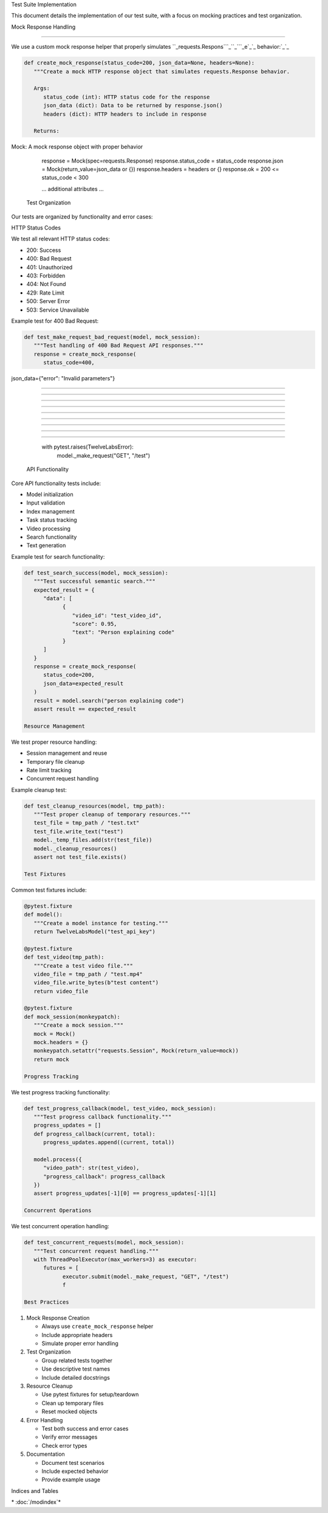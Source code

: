 Test Suite Implementation






This document details the implementation of our test suite, with a focus on mocking practices
and test organization.

Mock Response Handling


----------------------




We use a custom mock response helper that properly simulates ``_requests.Respons```_``_```_e`_`_ behavior:`_`_

.. code-block:: python

      def create_mock_response(status_code=200, json_data=None, headers=None):
         """Create a mock HTTP response object that simulates requests.Response behavior.

         Args:
            status_code (int): HTTP status code for the response
            json_data (dict): Data to be returned by response.json()
            headers (dict): HTTP headers to include in response

         Returns:

Mock: A mock response object with proper behavior














































         response = Mock(spec=requests.Response)
         response.status_code = status_code
         response.json = Mock(return_value=json_data or {})
         response.headers = headers or {}
         response.ok = 200 <= status_code < 300

         ... additional attributes ...





















































      Test Organization




Our tests are organized by functionality and error cases:

HTTP Status Codes





We test all relevant HTTP status codes:

- 200: Success
- 400: Bad Request
- 401: Unauthorized
- 403: Forbidden
- 404: Not Found
- 429: Rate Limit
- 500: Server Error
- 503: Service Unavailable

Example test for 400 Bad Request:

.. code-block:: python

      def test_make_request_bad_request(model, mock_session):
         """Test handling of 400 Bad Request API responses."""
         response = create_mock_response(
            status_code=400,

json_data={"error": "Invalid parameters"}


-----------------------------------------





-----------------------------------------





-----------------------------------------





-----------------------------------------





-----------------------------------------





-----------------------------------------





-----------------------------------------





-----------------------------------------





-----------------------------------------




         with pytest.raises(TwelveLabsError):
            model._make_request("GET", "/test")

      API Functionality




Core API functionality tests include:

- Model initialization
- Input validation
- Index management
- Task status tracking
- Video processing
- Search functionality
- Text generation

Example test for search functionality:

.. code-block:: python

      def test_search_success(model, mock_session):
         """Test successful semantic search."""
         expected_result = {
            "data": [
                  {
                     "video_id": "test_video_id",
                     "score": 0.95,
                     "text": "Person explaining code"
                  }
            ]
         }
         response = create_mock_response(
            status_code=200,
            json_data=expected_result
         )
         result = model.search("person explaining code")
         assert result == expected_result

      Resource Management




We test proper resource handling:

- Session management and reuse
- Temporary file cleanup
- Rate limit tracking
- Concurrent request handling

Example cleanup test:

.. code-block:: python

      def test_cleanup_resources(model, tmp_path):
         """Test proper cleanup of temporary resources."""
         test_file = tmp_path / "test.txt"
         test_file.write_text("test")
         model._temp_files.add(str(test_file))
         model._cleanup_resources()
         assert not test_file.exists()

      Test Fixtures




Common test fixtures include:

.. code-block:: python

      @pytest.fixture
      def model():
         """Create a model instance for testing."""
         return TwelveLabsModel("test_api_key")

      @pytest.fixture
      def test_video(tmp_path):
         """Create a test video file."""
         video_file = tmp_path / "test.mp4"
         video_file.write_bytes(b"test content")
         return video_file

      @pytest.fixture
      def mock_session(monkeypatch):
         """Create a mock session."""
         mock = Mock()
         mock.headers = {}
         monkeypatch.setattr("requests.Session", Mock(return_value=mock))
         return mock

      Progress Tracking




We test progress tracking functionality:

.. code-block:: python

      def test_progress_callback(model, test_video, mock_session):
         """Test progress callback functionality."""
         progress_updates = []
         def progress_callback(current, total):
            progress_updates.append((current, total))

         model.process({
            "video_path": str(test_video),
            "progress_callback": progress_callback
         })
         assert progress_updates[-1][0] == progress_updates[-1][1]

      Concurrent Operations




We test concurrent operation handling:

.. code-block:: python

      def test_concurrent_requests(model, mock_session):
         """Test concurrent request handling."""
         with ThreadPoolExecutor(max_workers=3) as executor:
            futures = [
                  executor.submit(model._make_request, "GET", "/test")
                  f

      Best Practices





1. Mock Response Creation

   - Always use ``create_mock_response`` helper
   - Include appropriate headers
   - Simulate proper error handling

2. Test Organization

   - Group related tests together
   - Use descriptive test names
   - Include detailed docstrings

3. Resource Cleanup

   - Use pytest fixtures for setup/teardown
   - Clean up temporary files
   - Reset mocked objects

4. Error Handling

   - Test both success and error cases
   - Verify error messages
   - Check error types

5. Documentation

   - Document test scenarios
   - Include expected behavior
   - Provide example usage

Indices and Tables












\* :doc:`/modindex`*
